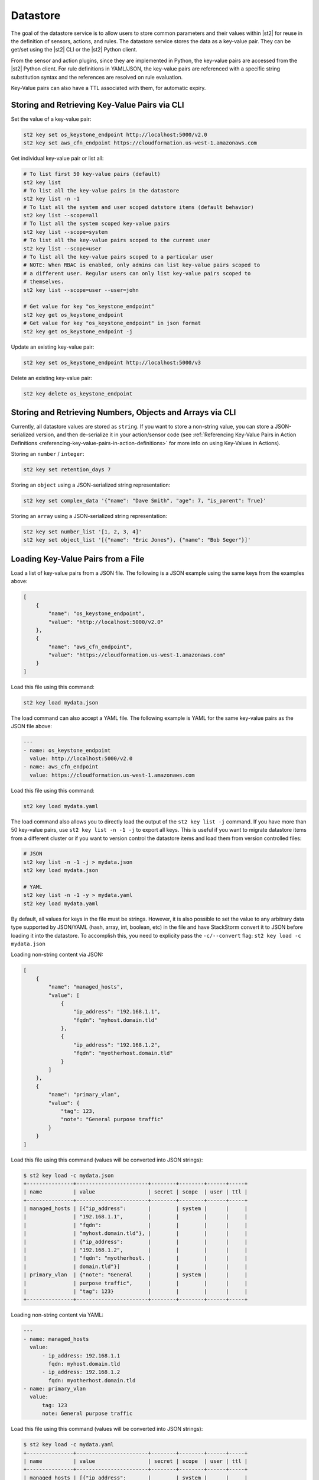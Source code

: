 Datastore
===============================

The goal of the datastore service is to allow users to store common parameters and their values
within |st2| for reuse in the definition of sensors, actions, and rules. The datastore service
stores the data as a key-value pair. They can be get/set using the |st2| CLI or the |st2|
Python client.

From the sensor and action plugins, since they are implemented in Python, the key-value pairs are
accessed from the |st2| Python client. For rule definitions in YAML/JSON, the key-value pairs are
referenced with a specific string substitution syntax and the references are resolved on rule
evaluation.

Key-Value pairs can also have a TTL associated with them, for automatic expiry.

Storing and Retrieving Key-Value Pairs via CLI
----------------------------------------------

Set the value of a key-value pair:

.. code-block:: bash

    st2 key set os_keystone_endpoint http://localhost:5000/v2.0
    st2 key set aws_cfn_endpoint https://cloudformation.us-west-1.amazonaws.com

Get individual key-value pair or list all:

.. code-block:: bash

    # To list first 50 key-value pairs (default)
    st2 key list
    # To list all the key-value pairs in the datastore
    st2 key list -n -1
    # To list all the system and user scoped datstore items (default behavior)
    st2 key list --scope=all
    # To list all the system scoped key-value pairs
    st2 key list --scope=system
    # To list all the key-value pairs scoped to the current user
    st2 key list --scope=user
    # To list all the key-value pairs scoped to a particular user
    # NOTE: When RBAC is enabled, only admins can list key-value pairs scoped to
    # a different user. Regular users can only list key-value pairs scoped to
    # themselves.
    st2 key list --scope=user --user=john

    # Get value for key "os_keystone_endpoint"
    st2 key get os_keystone_endpoint
    # Get value for key "os_keystone_endpoint" in json format
    st2 key get os_keystone_endpoint -j

Update an existing key-value pair:

.. code-block:: bash

    st2 key set os_keystone_endpoint http://localhost:5000/v3

Delete an existing key-value pair:

.. code-block:: bash

    st2 key delete os_keystone_endpoint

Storing and Retrieving Numbers, Objects and Arrays via CLI
----------------------------------------------------------

Currently, all datastore values are stored as ``string``.  If you want to store
a non-string value, you can store a JSON-serialized version, and then
de-serialize it in your action/sensor code (see
:ref:`Referencing Key-Value Pairs in Action Definitions <referencing-key-value-pairs-in-action-definitions>`
for more info on using Key-Values in Actions).

Storing an ``number`` / ``integer``:

.. code-block:: bash

    st2 key set retention_days 7

Storing an ``object`` using a JSON-serialized string representation:

.. code-block:: bash

    st2 key set complex_data '{"name": "Dave Smith", "age": 7, "is_parent": True}'


Storing an ``array`` using a JSON-serialized string representation:

.. code-block:: bash

    st2 key set number_list '[1, 2, 3, 4]'
    st2 key set object_list '[{"name": "Eric Jones"}, {"name": "Bob Seger"}]'

Loading Key-Value Pairs from a File
-----------------------------------

Load a list of key-value pairs from a JSON file. The following is a JSON example using the same
keys from the examples above:

.. code-block:: json

    [
        {
            "name": "os_keystone_endpoint",
            "value": "http://localhost:5000/v2.0"
        },
        {
            "name": "aws_cfn_endpoint",
            "value": "https://cloudformation.us-west-1.amazonaws.com"
        }
    ]

Load this file using this command:

.. code-block:: bash

    st2 key load mydata.json

The load command can also accept a YAML file. The following example is YAML for the same
key-value pairs as the JSON file above:

.. code-block:: yaml

    ---
    - name: os_keystone_endpoint
      value: http://localhost:5000/v2.0
    - name: aws_cfn_endpoint
      value: https://cloudformation.us-west-1.amazonaws.com

Load this file using this command:

.. code-block:: bash

    st2 key load mydata.yaml

The load command also allows you to directly load the output of the ``st2 key list -j`` command.
If you have more than 50 key-value pairs, use ``st2 key list -n -1 -j`` to export all keys. This
is useful if you want to migrate datastore items from a different cluster or if you want to
version control the datastore items and load them from version controlled files:

.. code-block:: bash

    # JSON
    st2 key list -n -1 -j > mydata.json
    st2 key load mydata.json

    # YAML
    st2 key list -n -1 -y > mydata.yaml
    st2 key load mydata.yaml


By default, all values for keys in the file must be strings. However, it is also
possible to set the value to any arbitrary data type supported by JSON/YAML
(hash, array, int, boolean, etc) in the file and have StackStorm convert it to JSON before
loading it into the datastore. To accomplish this, you need to explicity pass the
``-c/--convert`` flag: ``st2 key load -c mydata.json``

Loading non-string content via JSON:

.. code-block:: json

    [
        {
            "name": "managed_hosts",
            "value": [
                {
                    "ip_address": "192.168.1.1",
                    "fqdn": "myhost.domain.tld"
                },
                {
                    "ip_address": "192.168.1.2",
                    "fqdn": "myotherhost.domain.tld"
                }
            ]
        },
        {
            "name": "primary_vlan",
            "value": {
                "tag": 123,
                "note": "General purpose traffic"
            }
        }
    ]

Load this file using this command (values will be converted into JSON strings):

.. code-block:: bash

    $ st2 key load -c mydata.json
    +---------------+-----------------------+--------+--------+------+-----+
    | name          | value                 | secret | scope  | user | ttl |
    +---------------+-----------------------+--------+--------+------+-----+
    | managed_hosts | [{"ip_address":       |        | system |      |     |
    |               | "192.168.1.1",        |        |        |      |     |
    |               | "fqdn":               |        |        |      |     |
    |               | "myhost.domain.tld"}, |        |        |      |     |
    |               | {"ip_address":        |        |        |      |     |
    |               | "192.168.1.2",        |        |        |      |     |
    |               | "fqdn": "myotherhost. |        |        |      |     |
    |               | domain.tld"}]         |        |        |      |     |
    | primary_vlan  | {"note": "General     |        | system |      |     |
    |               | purpose traffic",     |        |        |      |     |
    |               | "tag": 123}           |        |        |      |     |
    +---------------+-----------------------+--------+--------+------+-----+

Loading non-string content via YAML:

.. code-block:: yaml

    ---
    - name: managed_hosts
      value:
          - ip_address: 192.168.1.1
            fqdn: myhost.domain.tld
          - ip_address: 192.168.1.2
            fqdn: myotherhost.domain.tld
    - name: primary_vlan
      value:
          tag: 123
          note: General purpose traffic

Load this file using this command (values will be converted into JSON strings):

.. code-block:: bash

    $ st2 key load -c mydata.yaml
    +---------------+-----------------------+--------+--------+------+-----+
    | name          | value                 | secret | scope  | user | ttl |
    +---------------+-----------------------+--------+--------+------+-----+
    | managed_hosts | [{"ip_address":       |        | system |      |     |
    |               | "192.168.1.1",        |        |        |      |     |
    |               | "fqdn":               |        |        |      |     |
    |               | "myhost.domain.tld"}, |        |        |      |     |
    |               | {"ip_address":        |        |        |      |     |
    |               | "192.168.1.2",        |        |        |      |     |
    |               | "fqdn": "myotherhost. |        |        |      |     |
    |               | domain.tld"}]         |        |        |      |     |
    | primary_vlan  | {"note": "General     |        | system |      |     |
    |               | purpose traffic",     |        |        |      |     |
    |               | "tag": 123}           |        |        |      |     |
    +---------------+-----------------------+--------+--------+------+-----+

.. _datastore-scopes-in-key-value-store:

Scoping Datastore Items
-----------------------

By default, all items in the key-value store are stored in the ``st2kv.system`` scope. This means
every user has access to these variables. Use the Jinja expression ``{{st2kv.system.key_name}}``
to refer to these variables in actions or workflows. Prior to v2.0.1, the scope was called
``system`` and therefore the Jinja expression was ``{{system.key_name}}``. As of v2.2, this is no
longer supported.

Variables can be scoped to a specific user. With authentication enabled, you can now control who
can read or write into those variables. For example, to set the variable ``date_cmd`` for the
currently authenticated user, use:

.. code-block:: bash

    st2 key set date_cmd "date -u" --scope=user

The name of the user is determined by the ``X-Auth-Token`` or ``St2-Api-Key`` header passed with
the API call. From the API call authentication credentials, |st2| will determine the user, and
assign this variable to that particular user.

To retrieve the key, use:

.. code-block:: bash

    st2 key get date_cmd --scope=user

If you want a variable ``date_cmd`` as a system variable, you can use:

.. code-block:: bash

    st2 key set date_cmd "date +%s" --scope=system

or simply:

.. code-block:: bash

    st2 key set date_cmd "date +%s"

This variable won't clash with user variables with the same name. Also, you can refer to user
variables in actions or workflows. The Jinja syntax to do so is ``{{st2kv.user.date_cmd}}``.

Note that the notion of ``st2kv.user`` is available only when actions or workflows are run
manually. The notion of ``st2kv.user`` is non-existent when actions or workflows are kicked off
via rules. So the use of user scoped variables is limited to manual execution of actions or
workflows.

Scope can be set in a JSON/YAML key file by adding the ``scope`` property:

JSON

.. code-block:: json

    [
        {
            "name": "date_cmd",
            "value": "date -u",
            "scope": "user"
        }
    ]

YAML

.. code-block:: yaml

    ---
    - name: date_cmd
      value: date -u
      scope: user

.. _datastore-ttl:

Setting a Key-Value Pair TTL
----------------------------

By default, items do not have any TTL (Time To Live). They will remain in the datastore until
manually deleted. You can set a TTL with key-value pairs, so they will be automatically deleted on
expiry of the TTL.

The TTL is set in seconds. To set a key-value pair for the next hour, use this:

.. code-block:: bash

    st2 key set date_cmd "date +%s" --ttl=3600

Use-cases for setting a TTL include limiting auto-remediation workflows from running too
frequently. For example, you could set a value with a TTL when a workflow is triggered. If the
workflow is triggered again, it could check if the value is still set, and if so, bypass running
the remediation action.

Some users keep a count of executions in the key-value store to set a maximum number of executions
in a time period.

TTL can be set in a JSON/YAML key file by adding the ``ttl`` property with an integer value:

JSON

.. code-block:: json

    [
        {
            "name": "date_cmd",
            "value": "date -u",
            "ttl": 3600
        }
    ]

YAML

.. code-block:: yaml

    ---
    - name: date_cmd
      value: date -u
      ttl: 3600


Storing and Retrieving via Python Client
----------------------------------------

Create new key-value pairs. The |st2| API endpoint is set either via the Client init (base\_url)
or from the environment variable (ST2\_BASE\_URL). The default ports for the API servers are
assumed:

.. code-block:: python

    >>> from st2client.client import Client
    >>> from st2client.models import KeyValuePair
    >>> client = Client(base_url='http://localhost')
    >>> client.keys.update(KeyValuePair(name='os_keystone_endpoint', value='http://localhost:5000/v2.0'))

Get individual key-value pair or list all:

.. code-block:: python

    >>> keys = client.keys.get_all()
    >>> os_keystone_endpoint = client.keys.get_by_name(name='os_keystone_endpoint')
    >>> os_keystone_endpoint.value
    u'http://localhost:5000/v2.0'

Update an existing key-value pair:

.. code-block:: python

    >>> os_keystone_endpoint = client.keys.get_by_name(name='os_keystone_endpoint')
    >>> os_keystone_endpoint.value = 'http://localhost:5000/v3'
    >>> client.keys.update(os_keystone_endpoint)

Delete an existing key-value pair:

.. code-block:: python

    >>> os_keystone_endpoint = client.keys.get_by_name(name='os_keystone_endpoint')
    >>> client.keys.delete(os_keystone_endpoint)

Create an encrypted key-value pair:

.. code-block:: python

    >>> client.keys.update(KeyValuePair(name='os_keystone_password', value='$uper$ecret!', secret=True))

Get and decrypt an encrypted key-value pair:

.. code-block:: python

    >>> os_keystone_password = client.keys.get_by_name(name='os_keystone_password', decrypt=True)
    >>> os_keystone_password.value
    u'$uper$ecret!'


Get all key-value pairs and decrypt any that are encrypted:

.. code-block:: python

    >>> keys = client.keys.get_all(params={'decrypt': True})
    >>> # or
    >>> keys = client.keys.query(decrypt=True)

Update an existing encrypted key-value pair:

.. code-block:: python

    >>> os_keystone_password = client.keys.get_by_name(name='os_keystone_password')
    >>> os_keystone_password.value = 'New$ecret!'
    >>> print os_keystone_password.secret
    True
    >>> client.keys.update(os_keystone_password)
    >>> client.keys.get_by_name(name='os_keystone_password', decrypt=True)
    <KeyValuePair name=os_keystone_password,value=New$ecret!>

Set the TTL when creating a key-value pair:

.. code-block:: python

    >>> from st2client.client import Client
    >>> from st2client.models import KeyValuePair
    >>> client = Client(base_url='http://localhost')
    >>> client.keys.update(KeyValuePair(name='os_keystone_endpoint', value='http://localhost:5000/v2.0', ttl=600))

.. _referencing-key-value-pairs-in-action-definitions:

Referencing Key-Value Pairs in Action Definitions
-------------------------------------------------

Key-value pairs are referenced via specific string substitution syntax in rules. In general, the
variable for substitution is enclosed with double brackets (i.e. ``{{var1}}``). To refer to a
key-value pair, prefix the name with "st2kv.system", e.g. ``{{st2kv.system.os_keystone_endpoint}}``.

A simple action example:

.. code-block:: bash

    st2 key set error_message "Remediation failure"

.. code-block:: yaml

    ---
    description: Remediates a host.
    enabled: true
    runner_type: mistral-v2
    entry_point: workflows/remediate.yaml
    name: remediate
    pack: default
    parameters:
      host:
        required: true
        type: string
      error_message:
        type: string
        default: "{{ st2kv.system.error_message }}"


There is also support for retrieving ``integer``, ``number``, ``object`` and ``array``
key-value pairs from the datastore. If the values are stored as JSON-serialized
strings, then the data will be automatically parsed into the datatype defined in
the parameter definition:

.. code-block:: bash

    st2 key set username "stanley"
    st2 key set -e password "$ecret1!"
    st2 key set num_network_adapters 1
    st2 key set vlan_config '{"vlan_100_general_use": {"tag": 100, "subnet": "10.1.1.0/24"}, "vlan_200_dmz": {"tag": 200, "subnet": "10.99.1.0/24"}}'
    st2 key set dns_servers '["10.0.0.10", "10.0.0.11"]'

.. code-block:: yaml

    ---
    description: Provisions a VM
    enabled: true
    runner_type: mistral-v2
    entry_point: workflows/vm_provision.yaml
    name: vm_provision
    pack: default
    parameters:
      fqdn:
        type: string
        required: true
      username:
        type: string
        default: "{{ st2kv.system.username }}"
      password:
        type: string
        default: "{{ st2kv.system.password | decrypt_kv }}"
      num_network_adapters:
        type: integer
        default: "{{ st2kv.system.num_network_adapters }}"
      vlan:
        type: string
        required: true
      vlan_config:
        type: array
        default: "{{ st2kv.system.vlan_config }}"
      dns_servers:
        type: object
        default: "{{ st2kv.system.dns_servers }}"


Referencing Key-Value Pairs in Rule Definitions
-----------------------------------------------

Similar to Action Definitions above, one can refer to a key-value pair by prefixing
the name with ``st2kv.system``, e.g. ``{{ st2kv.system.os_keystone_endpoint }}``.

An example rule is provided below. Please refer to the :doc:`Rules </rules>` documentation for
rule-related syntax.

.. code-block:: json

    {
        "name": "daily_clean_up_rule",
        "trigger": {
            "name": "st2.timer.daily"
        },
        "enabled": true,
        "action": {
            "name": "daily_clean_up_action",
            "parameters": {
                "os_keystone_endpoint": "{{ st2kv.system.os_keystone_endpoint }}"
            }
        }
    }

.. _admin-setup-for-encrypted-datastore:

Securing Secrets (admin only)
-----------------------------

The key-value store allows users to store encrypted values (secrets). Symmetric encryption
using AES-256 is used to encrypt secrets. The |st2| administrator is responsible for generating the
symmetric key used for encryption/decryption. Note that the |st2| operator and administrator
(or anyone else who has access to the key) can decrypt the encrypted values.

To generate a symmetric crypto key, please run:

.. code-block:: bash

    sudo mkdir -p /etc/st2/keys/
    sudo st2-generate-symmetric-crypto-key --key-path /etc/st2/keys/datastore_key.json

We recommend that the key is placed in a private location such as ``/etc/st2/keys/`` and
permissions are set such that only the |st2| API process owner (usually ``st2``)
can read the file, and only root can write to it.

To make sure only ``st2`` and root can access the file on the box, run:

.. code-block:: bash

    sudo usermod -a -G st2 st2                              # Add user ``st2`` to ``st2`` group
    sudo mkdir -p /etc/st2/keys/
    sudo chown -R st2:st2 /etc/st2/keys/                    # Give user and group ``st2`` ownership for key
    sudo chmod o-r /etc/st2/keys/                           # Revoke read access for others
    sudo chmod o-r /etc/st2/keys/datastore_key.json         # Revoke read access for others

Once the key is generated, |st2| needs to be made aware of the key. To do this, edit the st2
configuration file (``/etc/st2/st2.conf``) and add the following lines:

.. code-block:: ini

    [keyvalue]
    encryption_key_path = /etc/st2/keys/datastore_key.json

Once the config file changes are made, restart |st2|:

.. code-block:: bash

  sudo st2ctl restart

Validate you are able to set an encrypted key-value in the datastore:

.. code-block:: bash

  st2 key set test_key test_value --encrypt

If you see errors like ``"MESSAGE: Crypto key not found"``, something has gone wrong with setting
up the keys.

.. _datastore-storing-secrets-in-key-value-store:

Storing Secrets
---------------

Please note that if an admin has not setup an encryption key, you will not be allowed to save
secrets in the key-value store. Contact your |st2| admin to setup encryption keys as per the
section above.

To save a secret in the key-value store:

.. code-block:: bash

    st2 key set api_token SECRET_TOKEN --encrypt

By default, getting a key tagged as secret (via ``--encrypt``) will always return encrypted values
only. To get plain text, please run the command with the ``--decrypt`` flag:

.. code-block:: bash

    st2 key get api_token --decrypt

.. note::

    Keep in mind that ``--decrypt`` flag can either be used by an administrator (administrator is
    able to decrypt every value) and by the user who set that value in case of the user-scoped
    datastore items (i.e. if ``--scope=user`` flag was passed when originally setting the value).

If you are using system scoped variables (``st2kv.system``) to store secrets, you can decrypt them
and use as parameter values in rules or actions. This is supported via Jinja filter ``decrypt_kv``
(read more about :ref:`Jinja filters<applying-filters-with-jinja>`). For example,
to pass a decrypted password as a parameter, use:

.. code-block:: YAML

    aws_key: "{{st2kv.system.aws_key | decrypt_kv}}"

Decrypting user scoped variables is currently unsupported.

Secret keys can be loaded from a JSON/YAML key file by adding the ``secret`` property with
a boolean value.

JSON

.. code-block:: json

    [
        {
            "name": "api_token",
            "value": "SECRET_TOKEN",
            "secret": true
        }
    ]

YAML

.. code-block:: yaml

    ---
    - name: api_token
      value: SECRET_TOKEN
      secret: true

Storing Pre-Encrypted Secrets
-----------------------------

In more advanced deployments using the Infrastructure as Code philosophy with Configuration
Management tools like Puppet, Chef, Ansible, etc or Kubernetes it can be useful to import
keys into the datastore that are already encrypted. This technique allows for storing
secrets encrypted at rest, in something like Git or a Vault, then import them into
StackStorm without having to decrypt.

Keep in mind that the values need to be encrypted with the same private key which is used
by the StackStorm instance in question.

To save an already encrypted secret in the key-value store, you need to tell StackStorm
that the value you are passing in needs is already encrypted and should be treated as
such and used as-is. This can be done using ``--pre-encrypted`` CLI flag.

.. code-block:: bash

    st2 key set api_token XYZ12fsAz310D --pre-encrypted


Pre-encrypted secret keys can be loaded from a JSON/YAML key file out of the box. All of
the values which contain ``encrypted: true`` and ``secret: true`` are considered as
pre-encrypted and treated as such.

JSON

.. code-block:: json

    [
        {
            "name": "api_token",
            "value": "XYZ12fsAz310D",
            "secret": true,
            "encrypted": true
        }
    ]

YAML

.. code-block:: yaml

    ---
    - name: api_token
      value: XYZ12fsAz310D
      secret: true
      encrypted: true

Security notes
--------------

We wish to discuss security details and be transparent about the implementation and limitations
of the security practices to attract more eyes to it and therefore build better quality into
security implementations. For the key-value store, we have settled on AES-256 symmetric encryption
for simplicity. We use the Python library keyczar for doing this.

We have made a trade-off that the |st2| admin is allowed to decrypt the secrets in the key-value
store. This made our implementation simpler. We are looking into how to let users pass their own
keys for encryption every time they want to consume a secret from the key-value store. This
requires more UX thought and also moves the responsibility of storing keys to the users. Your
ideas are welcome here.

Please note that the global encryption key means that users with direct access to the database
will only see encrypted secrets in the database. Still, the onus is on the |st2| admin to restrict
access to the database via network daemons only and not allow physical access to the box (or run
databases on different boxes to st2). Note that several layers of security need to be in place,
beyond the scope of this document. While we can help people with deployment questions on the
StackStorm Slack community, please follow your own best security practices guide.
